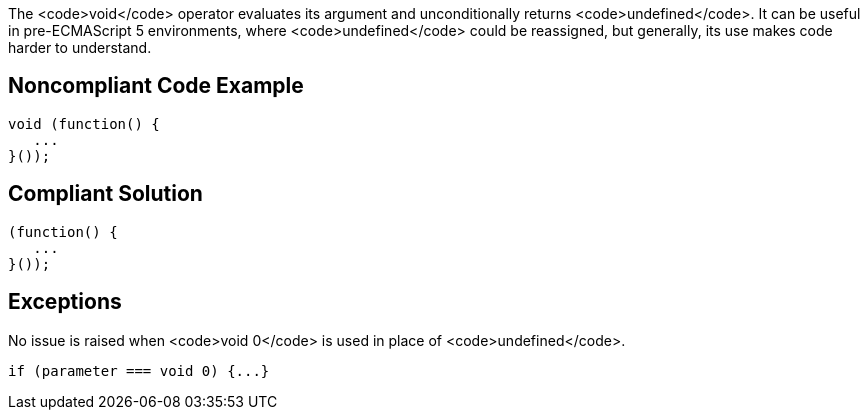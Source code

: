 The <code>void</code> operator evaluates its argument and unconditionally returns <code>undefined</code>. It can be useful in pre-ECMAScript 5 environments, where <code>undefined</code> could be reassigned, but generally, its use makes code harder to understand.


== Noncompliant Code Example

----
void (function() {
   ...
}());
----


== Compliant Solution

----
(function() {
   ...
}());
----


== Exceptions

No issue is raised when <code>void 0</code> is used in place of <code>undefined</code>. 

----
if (parameter === void 0) {...}
----

